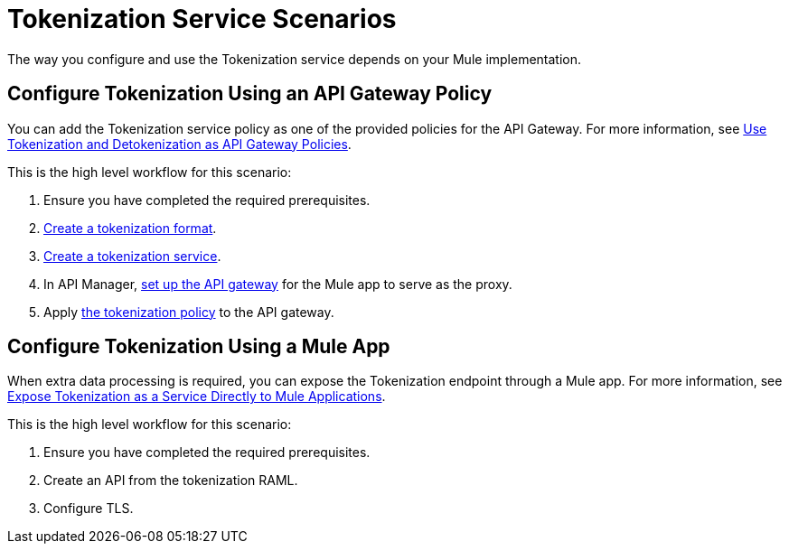 = Tokenization Service Scenarios


The way you configure and use the Tokenization service depends on your Mule implementation.

== Configure Tokenization Using an API Gateway Policy

You can add the Tokenization service policy as one of the provided policies for the API Gateway. For more information, see xref:apply-tokenization-policy-to-api.adoc[Use Tokenization and Detokenization as API Gateway Policies].

This is the high level workflow for this scenario:

. Ensure you have completed the required prerequisites. 
. xref:tokenization-formats.adoc[Create a tokenization format].
. xref:create-tokenization-service.adoc[Create a tokenization service].
. In API Manager, xref:2.x@api-manager::getting-started-proxy.adoc[set up the API gateway] for the Mule app to serve as the proxy. 
. Apply xref:2.x@api-manager::policy-mule4-tokenization.adoc[the tokenization policy] to the API gateway.

== Configure Tokenization Using a Mule App

When extra data processing is required, you can expose the Tokenization endpoint through a Mule app. For more information, see xref:tokenization-example.adoc[Expose Tokenization as a Service Directly to Mule Applications].

This is the high level workflow for this scenario:

. Ensure you have completed the required prerequisites. 
. Create an API from the tokenization RAML.
. Configure TLS.
